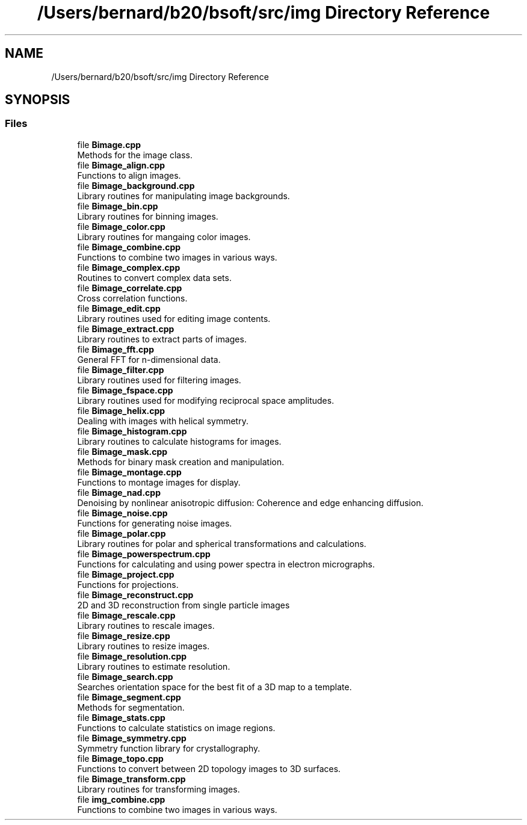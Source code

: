 .TH "/Users/bernard/b20/bsoft/src/img Directory Reference" 3 "Wed Sep 1 2021" "Version 2.1.0" "Bsoft" \" -*- nroff -*-
.ad l
.nh
.SH NAME
/Users/bernard/b20/bsoft/src/img Directory Reference
.SH SYNOPSIS
.br
.PP
.SS "Files"

.in +1c
.ti -1c
.RI "file \fBBimage\&.cpp\fP"
.br
.RI "Methods for the image class\&. "
.ti -1c
.RI "file \fBBimage_align\&.cpp\fP"
.br
.RI "Functions to align images\&. "
.ti -1c
.RI "file \fBBimage_background\&.cpp\fP"
.br
.RI "Library routines for manipulating image backgrounds\&. "
.ti -1c
.RI "file \fBBimage_bin\&.cpp\fP"
.br
.RI "Library routines for binning images\&. "
.ti -1c
.RI "file \fBBimage_color\&.cpp\fP"
.br
.RI "Library routines for mangaing color images\&. "
.ti -1c
.RI "file \fBBimage_combine\&.cpp\fP"
.br
.RI "Functions to combine two images in various ways\&. "
.ti -1c
.RI "file \fBBimage_complex\&.cpp\fP"
.br
.RI "Routines to convert complex data sets\&. "
.ti -1c
.RI "file \fBBimage_correlate\&.cpp\fP"
.br
.RI "Cross correlation functions\&. "
.ti -1c
.RI "file \fBBimage_edit\&.cpp\fP"
.br
.RI "Library routines used for editing image contents\&. "
.ti -1c
.RI "file \fBBimage_extract\&.cpp\fP"
.br
.RI "Library routines to extract parts of images\&. "
.ti -1c
.RI "file \fBBimage_fft\&.cpp\fP"
.br
.RI "General FFT for n-dimensional data\&. "
.ti -1c
.RI "file \fBBimage_filter\&.cpp\fP"
.br
.RI "Library routines used for filtering images\&. "
.ti -1c
.RI "file \fBBimage_fspace\&.cpp\fP"
.br
.RI "Library routines used for modifying reciprocal space amplitudes\&. "
.ti -1c
.RI "file \fBBimage_helix\&.cpp\fP"
.br
.RI "Dealing with images with helical symmetry\&. "
.ti -1c
.RI "file \fBBimage_histogram\&.cpp\fP"
.br
.RI "Library routines to calculate histograms for images\&. "
.ti -1c
.RI "file \fBBimage_mask\&.cpp\fP"
.br
.RI "Methods for binary mask creation and manipulation\&. "
.ti -1c
.RI "file \fBBimage_montage\&.cpp\fP"
.br
.RI "Functions to montage images for display\&. "
.ti -1c
.RI "file \fBBimage_nad\&.cpp\fP"
.br
.RI "Denoising by nonlinear anisotropic diffusion: Coherence and edge enhancing diffusion\&. "
.ti -1c
.RI "file \fBBimage_noise\&.cpp\fP"
.br
.RI "Functions for generating noise images\&. "
.ti -1c
.RI "file \fBBimage_polar\&.cpp\fP"
.br
.RI "Library routines for polar and spherical transformations and calculations\&. "
.ti -1c
.RI "file \fBBimage_powerspectrum\&.cpp\fP"
.br
.RI "Functions for calculating and using power spectra in electron micrographs\&. "
.ti -1c
.RI "file \fBBimage_project\&.cpp\fP"
.br
.RI "Functions for projections\&. "
.ti -1c
.RI "file \fBBimage_reconstruct\&.cpp\fP"
.br
.RI "2D and 3D reconstruction from single particle images "
.ti -1c
.RI "file \fBBimage_rescale\&.cpp\fP"
.br
.RI "Library routines to rescale images\&. "
.ti -1c
.RI "file \fBBimage_resize\&.cpp\fP"
.br
.RI "Library routines to resize images\&. "
.ti -1c
.RI "file \fBBimage_resolution\&.cpp\fP"
.br
.RI "Library routines to estimate resolution\&. "
.ti -1c
.RI "file \fBBimage_search\&.cpp\fP"
.br
.RI "Searches orientation space for the best fit of a 3D map to a template\&. "
.ti -1c
.RI "file \fBBimage_segment\&.cpp\fP"
.br
.RI "Methods for segmentation\&. "
.ti -1c
.RI "file \fBBimage_stats\&.cpp\fP"
.br
.RI "Functions to calculate statistics on image regions\&. "
.ti -1c
.RI "file \fBBimage_symmetry\&.cpp\fP"
.br
.RI "Symmetry function library for crystallography\&. "
.ti -1c
.RI "file \fBBimage_topo\&.cpp\fP"
.br
.RI "Functions to convert between 2D topology images to 3D surfaces\&. "
.ti -1c
.RI "file \fBBimage_transform\&.cpp\fP"
.br
.RI "Library routines for transforming images\&. "
.ti -1c
.RI "file \fBimg_combine\&.cpp\fP"
.br
.RI "Functions to combine two images in various ways\&. "
.in -1c
